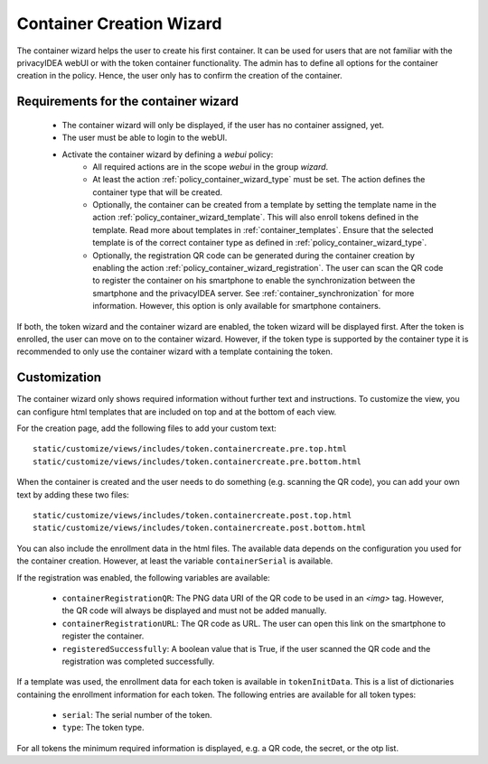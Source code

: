 .. _container_wizard:

Container Creation Wizard
=========================

.. index:: Container Wizard

The container wizard helps the user to create his first container. It can be used for users that are not familiar with
the privacyIDEA webUI or with the token container functionality. The admin has to define all options for the container
creation in the policy. Hence, the user only has to confirm the creation of the container.

Requirements for the container wizard
--------------------------------------

 * The container wizard will only be displayed, if the user has no container assigned, yet.

 * The user must be able to login to the webUI.

 * Activate the container wizard by defining a *webui* policy:
    - All required actions are in the scope *webui* in the group *wizard*.
    - At least the action :ref:`policy_container_wizard_type` must be set. The action defines the container type that
      will be created.
    - Optionally, the container can be created from a template by setting the template name in the action
      :ref:`policy_container_wizard_template`. This will also enroll tokens defined in the template.
      Read more about templates in :ref:`container_templates`.
      Ensure that the selected template is of the correct container type as defined in
      :ref:`policy_container_wizard_type`.
    - Optionally, the registration QR code can be generated during the container creation by enabling the action
      :ref:`policy_container_wizard_registration`. The user can scan the QR code to register the container on his
      smartphone to enable the synchronization between the smartphone and the privacyIDEA server. See
      :ref:`container_synchronization` for more information.
      However, this option is only available for smartphone containers.

If both, the token wizard and the container wizard are enabled, the token wizard will be displayed first. After the
token is enrolled, the user can move on to the container wizard. However, if the token type is supported by the
container type it is recommended to only use the container wizard with a template containing the token.

Customization
-------------

The container wizard only shows required information without further text and instructions. To customize the view, you
can configure html templates that are included on top and at the bottom of each view.

For the creation page, add the following files to add your custom text::

    static/customize/views/includes/token.containercreate.pre.top.html
    static/customize/views/includes/token.containercreate.pre.bottom.html

When the container is created and the user needs to do something (e.g. scanning the QR code), you can add your own text
by adding these two files::

    static/customize/views/includes/token.containercreate.post.top.html
    static/customize/views/includes/token.containercreate.post.bottom.html

You can also include the enrollment data in the html files. The available data depends on the configuration you used
for the container creation. However, at least the variable ``containerSerial`` is available.

If the registration was enabled, the following variables are available:

 * ``containerRegistrationQR``: The PNG data URI of the QR code to be used in an `<img>` tag. However, the QR code will
   always be displayed and must not be added manually.
 * ``containerRegistrationURL``: The QR code as URL. The user can open this link on the smartphone to register the
   container.
 * ``registeredSuccessfully``: A boolean value that is True, if the user scanned the QR code and the registration was
   completed successfully.

If a template was used, the enrollment data for each token is available in ``tokenInitData``. This is a list of
dictionaries containing the enrollment information for each token. The following entries are available for all token
types:

    * ``serial``: The serial number of the token.
    * ``type``: The token type.

For all tokens the minimum required information is displayed, e.g. a QR code, the secret, or the otp list.
